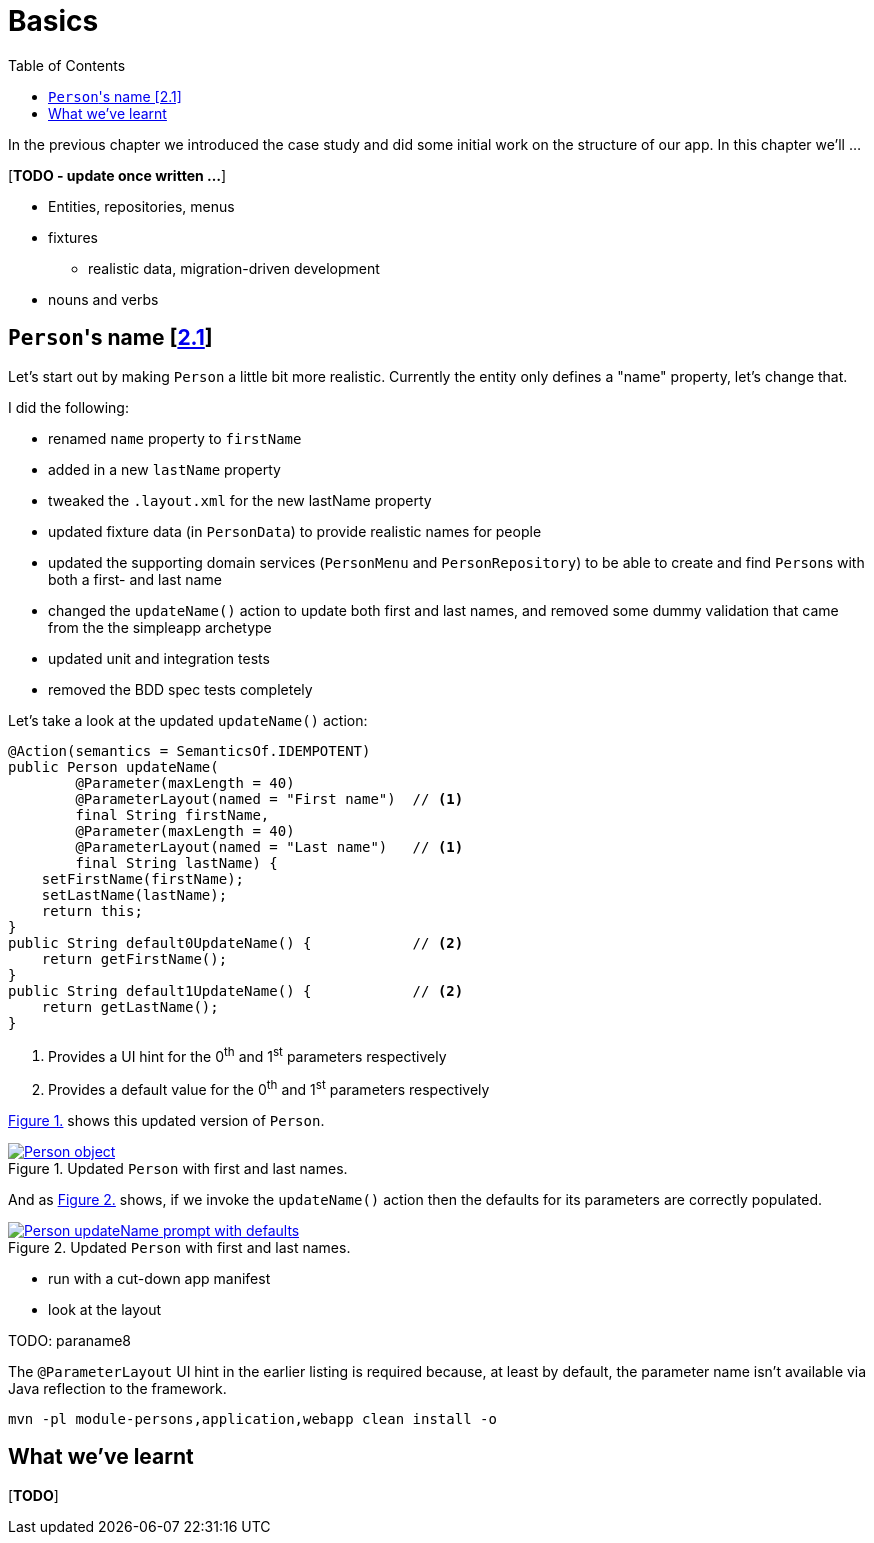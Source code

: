 [[basics]]
= Basics
:toc:
:imagesdir: ../images

In the previous chapter we introduced the case study and did some initial work on the structure of our app.
In this chapter we'll ...

[***TODO - update once written ...***]

* Entities, repositories, menus 
* fixtures
** realistic data, migration-driven development
* nouns and verbs

[[_basics_persons-name]]
== ``Person``'s name [link:https://github.com/danhaywood/gymclass/tree/2.1-Person-first-name-and-last-name[2.1^]]


Let's start out by making `Person` a little bit more realistic.
Currently the entity only defines a "name" property, let's change that.

I did the following:

* renamed `name` property to `firstName`
* added in a new `lastName` property
* tweaked the `.layout.xml` for the new lastName property
* updated fixture data (in `PersonData`) to provide realistic names for people
* updated the supporting domain services (`PersonMenu` and `PersonRepository`) to be able to create and find ``Person``s with both a first- and last name
* changed the `updateName()` action to update both first and last names, and removed some dummy validation that came from the the simpleapp archetype
* updated unit and integration tests
* removed the BDD spec tests completely

Let's take a look at the updated `updateName()` action:

[source,java]
----
@Action(semantics = SemanticsOf.IDEMPOTENT)
public Person updateName(
        @Parameter(maxLength = 40)
        @ParameterLayout(named = "First name")  // <1>
        final String firstName,
        @Parameter(maxLength = 40)
        @ParameterLayout(named = "Last name")   // <1>
        final String lastName) {
    setFirstName(firstName);
    setLastName(lastName);
    return this;
}
public String default0UpdateName() {            // <2>
    return getFirstName();
}
public String default1UpdateName() {            // <2>
    return getLastName();
}
----
<1> Provides a UI hint for the 0^th^ and 1^st^ parameters respectively
<2> Provides a default value for the 0^th^ and 1^st^ parameters respectively



xref:_basics_persons-name_person-object[] shows this updated version of `Person`.

[#_basics_persons-name_person-object,reftext='{figure-caption} {counter:refnum}.']
.Updated `Person` with first and last names.
image::ch02/Person-object.png[link="images/ch02/Person-object.png"]


And as xref:_basics_persons-name_person-updateName[] shows, if we invoke the `updateName()` action then the defaults for its parameters are correctly populated.

[#_basics_persons-name_person-updateName,reftext='{figure-caption} {counter:refnum}.']
.Updated `Person` with first and last names.
image::ch02/Person-updateName-prompt-with-defaults.png[link="images/ch02/Person-updateName-prompt-with-defaults.png"]




*** run with a cut-down app manifest


*** look at the layout


TODO: paraname8

The `@ParameterLayout` UI hint in the earlier listing is required because, at least by default, the parameter name isn't available via Java reflection to the framework.



[source,bash]
----
mvn -pl module-persons,application,webapp clean install -o
----






== What we've learnt

[***TODO***]
